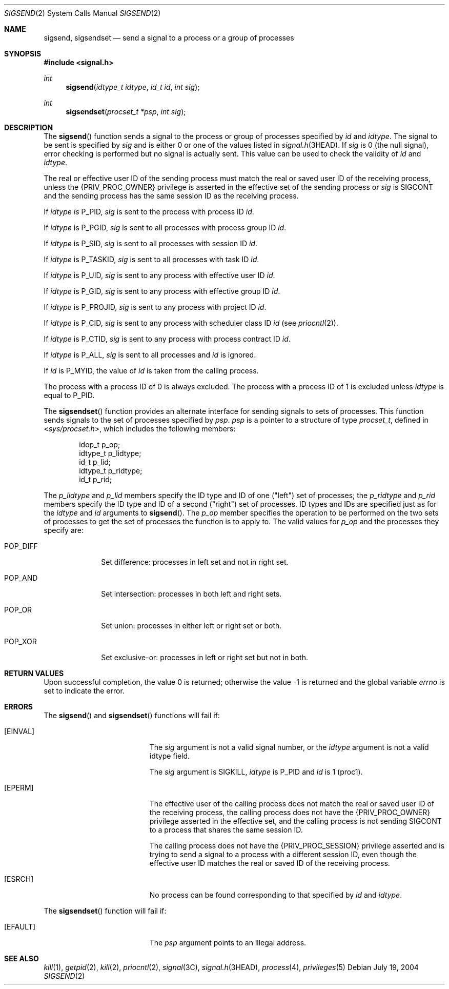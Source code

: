 .\"
.\" The contents of this file are subject to the terms of the
.\" Common Development and Distribution License (the "License").
.\" You may not use this file except in compliance with the License.
.\"
.\" You can obtain a copy of the license at usr/src/OPENSOLARIS.LICENSE
.\" or http://www.opensolaris.org/os/licensing.
.\" See the License for the specific language governing permissions
.\" and limitations under the License.
.\"
.\" When distributing Covered Code, include this CDDL HEADER in each
.\" file and include the License file at usr/src/OPENSOLARIS.LICENSE.
.\" If applicable, add the following below this CDDL HEADER, with the
.\" fields enclosed by brackets "[]" replaced with your own identifying
.\" information: Portions Copyright [yyyy] [name of copyright owner]
.\"
.\"
.\" Copyright 1989 AT&T
.\" Copyright (c) 2004, Sun Microsystems, Inc. All Rights Reserved
.\"
.Dd July 19, 2004
.Dt SIGSEND 2
.Os
.Sh NAME
.Nm sigsend , sigsendset
.Nd send a signal to a process or a group of processes
.Sh SYNOPSIS
.In signal.h
.Ft int
.Fn sigsend "idtype_t idtype" "id_t id" "int sig"
.Ft int
.Fn sigsendset "procset_t *psp" "int sig"
.Sh DESCRIPTION
The
.Fn sigsend
function sends a signal to the process or group of
processes specified by
.Fa id
and
.Fa idtype .
The signal to be sent is
specified by
.Fa sig
and is either 0 or one of the values listed in
.Xr signal.h 3HEAD .
If
.Fa sig
is 0 (the null signal), error checking is performed but no signal is actually
sent.
This value can be used to check the validity of
.Fa id
and
.Fa idtype .
.Pp
The real or effective user ID of the sending process must match the real or
saved user ID of the receiving process, unless the
.Brq Dv PRIV_PROC_OWNER
privilege is asserted in the effective set of the sending process or
.Fa sig
is
.Dv SIGCONT
and the sending process has the same session ID as the receiving process.
.Pp
If
.Fa idtype is
.Dv P_PID , Fa sig
is sent to the process with process
ID
.Fa id .
.Pp
If
.Fa idtype
is
.Dv P_PGID , Fa sig
is sent to all processes with process group ID
.Fa id .
.Pp
If
.Fa idtype
is
.Dv P_SID , Fa sig
is sent to all processes with session ID
.Fa id .
.Pp
If
.Fa idtype
is
.Dv P_TASKID , Fa sig
is sent to all processes with task ID
.Fa id .
.Pp
If
.Fa idtype
is
.Dv P_UID , Fa sig
is sent to any process with effective user ID
.Fa id .
.Pp
If
.Fa idtype
is
.Dv P_GID , Fa sig
is sent to any process with effective group ID
.Fa id .
.Pp
If
.Fa idtype
is
.Dv P_PROJID , Fa sig
is sent to any process with project ID
.Fa id .
.Pp
If
.Fa idtype
is
.Dv P_CID , Fa sig
is sent to any process with scheduler class ID
.Fa id Pq see Xr priocntl 2 .
.Pp
If
.Fa idtype
is
.Dv P_CTID , Fa sig
is sent to any process with process contract ID
.Fa id .
.Pp
If
.Fa idtype
is
.Dv P_ALL , Fa sig
is sent to all processes and
.Fa id
is ignored.
.Pp
If
.Fa id
is
.Dv P_MYID ,
the value of
.Fa id
is taken from the calling process.
.Pp
The process with a process ID of 0 is always excluded.
The process with a process ID of 1 is excluded unless
.Fa idtype
is equal to
.Dv P_PID .
.Pp
The
.Fn sigsendset
function provides an alternate interface for sending signals to sets of
processes.
This function sends signals to the set of processes specified by
.Fa psp . Fa psp
is a pointer to a structure of type
.Vt procset_t ,
defined in
.In sys/procset.h ,
which includes the following members:
.Bd -literal -offset indent
idop_t    p_op;
idtype_t  p_lidtype;
id_t      p_lid;
idtype_t  p_ridtype;
id_t      p_rid;
.Ed
.Pp
The
.Va p_lidtype
and
.Va p_lid
members specify the ID type and
ID of one ("left") set of processes; the
.Va p_ridtype
and
.Va p_rid
members specify the ID type and ID of a second ("right") set of
processes.
ID types and IDs are specified just as for the
.Fa idtype
and
.Fa id
arguments to
.Fn sigsend .
The
.Va p_op
member specifies the operation to be performed on the two sets of processes to
get the set of processes the function is to apply to.
The valid values for
.Va p_op
and the processes they specify are:
.Bl -tag -width "POP_DIFF"
.It Dv POP_DIFF
Set difference: processes in left set and not in right set.
.It Dv POP_AND
Set intersection: processes in both left and right sets.
.It Dv POP_OR
Set union: processes in either left or right set or both.
.It Dv POP_XOR
Set exclusive-or: processes in left or right set but not in both.
.El
.Sh RETURN VALUES
.Rv -std
.Sh ERRORS
The
.Fn sigsend
and
.Fn sigsendset
functions will fail if:
.Bl -tag -width Er
.It Bq Er EINVAL
The
.Fa sig
argument is not a valid signal number, or the
.Fa idtype
argument is not a valid idtype field.
.Pp
The
.Fa sig
argument is
.Dv SIGKILL , Fa idtype
is
.Dv P_PID
and
.Fa id
is 1 (proc1).
.It Bq Er EPERM
The effective user of the calling process does not match the real or saved user
ID of the receiving process, the calling process does not have the
.Brq Dv PRIV_PROC_OWNER
privilege asserted in the effective set, and the
calling process is not sending SIGCONT to a process that shares the same
session ID.
.Pp
The calling process does not have the
.Brq Dv PRIV_PROC_SESSION
privilege asserted and is trying to send a signal to a process with a different
session ID, even though the effective user ID matches the real or saved ID of
the receiving process.
.It Bq Er ESRCH
No process can be found corresponding to that specified by
.Fa id
and
.Fa idtype .
.El
.Pp
The
.Fn sigsendset
function will fail if:
.Bl -tag -width Er
.It Bq Er EFAULT
The
.Fa psp
argument points to an illegal address.
.El
.Sh SEE ALSO
.Xr kill 1 ,
.Xr getpid 2 ,
.Xr kill 2 ,
.Xr priocntl 2 ,
.Xr signal 3C ,
.Xr signal.h 3HEAD ,
.Xr process 4 ,
.Xr privileges 5
